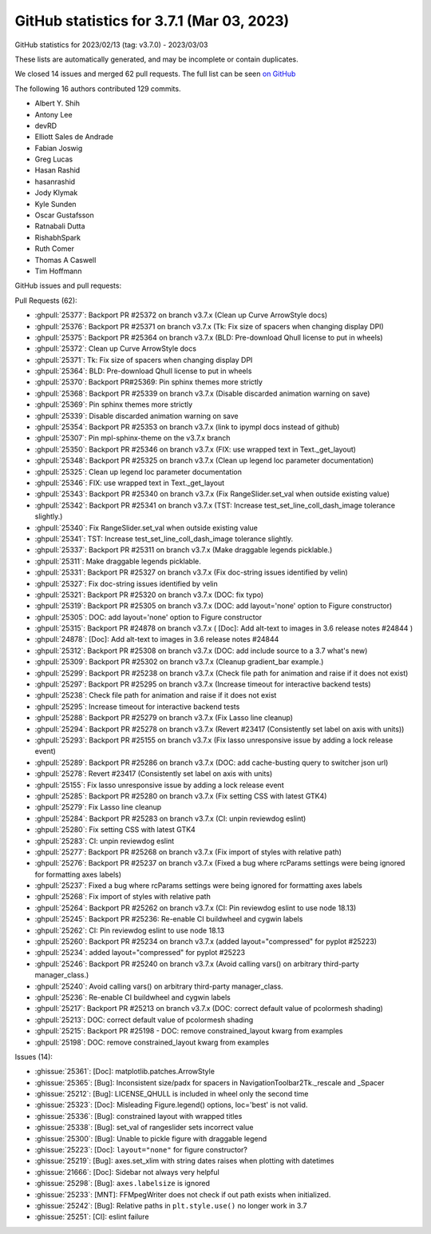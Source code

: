 .. redirect-from:: /users/prev_whats_new/github_stats_3.7.1

.. _github-stats-3-7-1:

GitHub statistics for 3.7.1 (Mar 03, 2023)
==========================================

GitHub statistics for 2023/02/13 (tag: v3.7.0) - 2023/03/03

These lists are automatically generated, and may be incomplete or contain duplicates.

We closed 14 issues and merged 62 pull requests.
The full list can be seen `on GitHub <https://github.com/matplotlib/matplotlib/milestone/80?closed=1>`__

The following 16 authors contributed 129 commits.

* Albert Y. Shih
* Antony Lee
* devRD
* Elliott Sales de Andrade
* Fabian Joswig
* Greg Lucas
* Hasan Rashid
* hasanrashid
* Jody Klymak
* Kyle Sunden
* Oscar Gustafsson
* Ratnabali Dutta
* RishabhSpark
* Ruth Comer
* Thomas A Caswell
* Tim Hoffmann

GitHub issues and pull requests:

Pull Requests (62):

* :ghpull:`25377`: Backport PR #25372 on branch v3.7.x (Clean up Curve ArrowStyle docs)
* :ghpull:`25376`: Backport PR #25371 on branch v3.7.x (Tk: Fix size of spacers when changing display DPI)
* :ghpull:`25375`: Backport PR #25364 on branch v3.7.x (BLD: Pre-download Qhull license to put in wheels)
* :ghpull:`25372`: Clean up Curve ArrowStyle docs
* :ghpull:`25371`: Tk: Fix size of spacers when changing display DPI
* :ghpull:`25364`: BLD: Pre-download Qhull license to put in wheels
* :ghpull:`25370`: Backport PR#25369: Pin sphinx themes more strictly
* :ghpull:`25368`: Backport PR #25339 on branch v3.7.x (Disable discarded animation warning on save)
* :ghpull:`25369`: Pin sphinx themes more strictly
* :ghpull:`25339`: Disable discarded animation warning on save
* :ghpull:`25354`: Backport PR #25353 on branch v3.7.x (link to ipympl docs instead of github)
* :ghpull:`25307`: Pin mpl-sphinx-theme on the v3.7.x branch
* :ghpull:`25350`: Backport PR #25346 on branch v3.7.x (FIX: use wrapped text in Text._get_layout)
* :ghpull:`25348`: Backport PR #25325 on branch v3.7.x (Clean up legend loc parameter documentation)
* :ghpull:`25325`: Clean up legend loc parameter documentation
* :ghpull:`25346`: FIX: use wrapped text in Text._get_layout
* :ghpull:`25343`: Backport PR #25340 on branch v3.7.x (Fix RangeSlider.set_val when outside existing value)
* :ghpull:`25342`: Backport PR #25341 on branch v3.7.x (TST: Increase test_set_line_coll_dash_image tolerance slightly.)
* :ghpull:`25340`: Fix RangeSlider.set_val when outside existing value
* :ghpull:`25341`: TST: Increase test_set_line_coll_dash_image tolerance slightly.
* :ghpull:`25337`: Backport PR #25311 on branch v3.7.x (Make draggable legends picklable.)
* :ghpull:`25311`: Make draggable legends picklable.
* :ghpull:`25331`: Backport PR #25327 on branch v3.7.x (Fix doc-string issues identified by velin)
* :ghpull:`25327`: Fix doc-string issues identified by velin
* :ghpull:`25321`: Backport PR #25320 on branch v3.7.x (DOC: fix typo)
* :ghpull:`25319`: Backport PR #25305 on branch v3.7.x (DOC: add layout='none' option to Figure constructor)
* :ghpull:`25305`: DOC: add layout='none' option to Figure constructor
* :ghpull:`25315`: Backport PR #24878 on branch v3.7.x ( [Doc]: Add alt-text to images in 3.6 release notes #24844 )
* :ghpull:`24878`: [Doc]: Add alt-text to images in 3.6 release notes #24844
* :ghpull:`25312`: Backport PR #25308 on branch v3.7.x (DOC: add include source to a 3.7 what's new)
* :ghpull:`25309`: Backport PR #25302 on branch v3.7.x (Cleanup gradient_bar example.)
* :ghpull:`25299`: Backport PR #25238 on branch v3.7.x (Check file path for animation and raise if it does not exist)
* :ghpull:`25297`: Backport PR #25295 on branch v3.7.x (Increase timeout for interactive backend tests)
* :ghpull:`25238`: Check file path for animation and raise if it does not exist
* :ghpull:`25295`: Increase timeout for interactive backend tests
* :ghpull:`25288`: Backport PR #25279 on branch v3.7.x (Fix Lasso line cleanup)
* :ghpull:`25294`: Backport PR #25278 on branch v3.7.x (Revert #23417 (Consistently set label on axis with units))
* :ghpull:`25293`: Backport PR #25155 on branch v3.7.x (Fix lasso unresponsive issue by adding a lock release event)
* :ghpull:`25289`: Backport PR #25286 on branch v3.7.x (DOC: add cache-busting query to switcher json url)
* :ghpull:`25278`: Revert #23417 (Consistently set label on axis with units)
* :ghpull:`25155`: Fix lasso unresponsive issue by adding a lock release event
* :ghpull:`25285`: Backport PR #25280 on branch v3.7.x (Fix setting CSS with latest GTK4)
* :ghpull:`25279`: Fix Lasso line cleanup
* :ghpull:`25284`: Backport PR #25283 on branch v3.7.x (CI: unpin reviewdog eslint)
* :ghpull:`25280`: Fix setting CSS with latest GTK4
* :ghpull:`25283`: CI: unpin reviewdog eslint
* :ghpull:`25277`: Backport PR #25268 on branch v3.7.x (Fix import of styles with relative path)
* :ghpull:`25276`: Backport PR #25237 on branch v3.7.x (Fixed a bug where rcParams settings were being ignored for formatting axes labels)
* :ghpull:`25237`: Fixed a bug where rcParams settings were being ignored for formatting axes labels
* :ghpull:`25268`: Fix import of styles with relative path
* :ghpull:`25264`: Backport PR #25262 on branch v3.7.x (CI: Pin reviewdog eslint to use node 18.13)
* :ghpull:`25245`: Backport PR #25236: Re-enable CI buildwheel and cygwin labels
* :ghpull:`25262`: CI: Pin reviewdog eslint to use node 18.13
* :ghpull:`25260`: Backport PR #25234 on branch v3.7.x (added layout="compressed" for pyplot #25223)
* :ghpull:`25234`: added layout="compressed" for pyplot #25223
* :ghpull:`25246`: Backport PR #25240 on branch v3.7.x (Avoid calling vars() on arbitrary third-party manager_class.)
* :ghpull:`25240`: Avoid calling vars() on arbitrary third-party manager_class.
* :ghpull:`25236`: Re-enable CI buildwheel and cygwin labels
* :ghpull:`25217`: Backport PR #25213 on branch v3.7.x (DOC: correct default value of pcolormesh shading)
* :ghpull:`25213`: DOC: correct default value of pcolormesh shading
* :ghpull:`25215`: Backport PR #25198 - DOC: remove constrained_layout kwarg from examples
* :ghpull:`25198`: DOC: remove constrained_layout kwarg from examples

Issues (14):

* :ghissue:`25361`: [Doc]: matplotlib.patches.ArrowStyle
* :ghissue:`25365`: [Bug]: Inconsistent size/padx for spacers in NavigationToolbar2Tk._rescale and _Spacer
* :ghissue:`25212`: [Bug]: LICENSE_QHULL is included in wheel only the second time
* :ghissue:`25323`: [Doc]: Misleading Figure.legend() options, loc='best' is not valid.
* :ghissue:`25336`: [Bug]: constrained layout with wrapped titles
* :ghissue:`25338`: [Bug]: set_val of rangeslider sets incorrect value
* :ghissue:`25300`: [Bug]: Unable to pickle figure with draggable legend
* :ghissue:`25223`: [Doc]: ``layout="none"`` for figure constructor?
* :ghissue:`25219`: [Bug]: axes.set_xlim with string dates raises when plotting with datetimes
* :ghissue:`21666`: [Doc]: Sidebar not always very helpful
* :ghissue:`25298`: [Bug]: ``axes.labelsize`` is ignored
* :ghissue:`25233`: [MNT]: FFMpegWriter does not check if out path exists when initialized.
* :ghissue:`25242`: [Bug]: Relative paths in ``plt.style.use()`` no longer work in 3.7
* :ghissue:`25251`: [CI]: eslint failure
